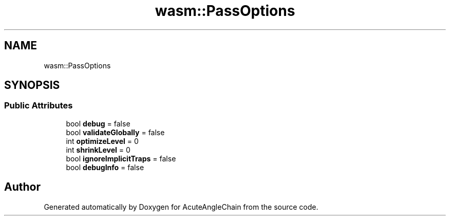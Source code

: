 .TH "wasm::PassOptions" 3 "Sun Jun 3 2018" "AcuteAngleChain" \" -*- nroff -*-
.ad l
.nh
.SH NAME
wasm::PassOptions
.SH SYNOPSIS
.br
.PP
.SS "Public Attributes"

.in +1c
.ti -1c
.RI "bool \fBdebug\fP = false"
.br
.ti -1c
.RI "bool \fBvalidateGlobally\fP = false"
.br
.ti -1c
.RI "int \fBoptimizeLevel\fP = 0"
.br
.ti -1c
.RI "int \fBshrinkLevel\fP = 0"
.br
.ti -1c
.RI "bool \fBignoreImplicitTraps\fP = false"
.br
.ti -1c
.RI "bool \fBdebugInfo\fP = false"
.br
.in -1c

.SH "Author"
.PP 
Generated automatically by Doxygen for AcuteAngleChain from the source code\&.

